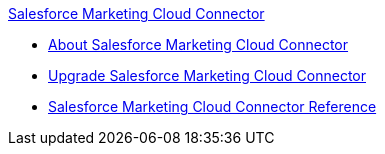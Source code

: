 .xref:index.adoc[Salesforce Marketing Cloud Connector]
* xref:index.adoc[About Salesforce Marketing Cloud Connector]
* xref:salesforce-mktg-connector-upgrade-migrate.adoc[Upgrade Salesforce Marketing Cloud Connector]
* xref:salesforce-mktg-connector-reference.adoc[Salesforce Marketing Cloud Connector Reference]
